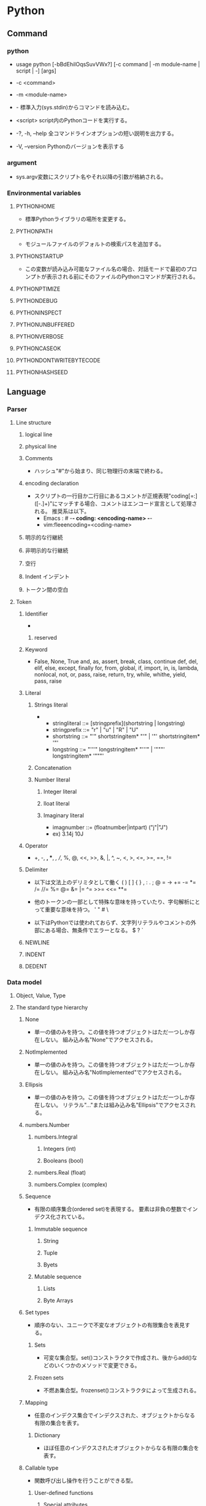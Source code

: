 * Python
** Command
*** python
- usage
  python [-bBdEhilOqsSuvVWx?] [-c command | -m module-name | script | -] [args]

- -c <command>
- -m <module-name>
- -
  標準入力(sys.stdin)からコマンドを読み込む。
- <script>
  script内のPythonコードを実行する。

- -?, -h, --help
  全コマンドラインオプションの短い説明を出力する。
- -V, --version
  Pythonのバージョンを表示する
*** argument
- sys.argv変数にスクリプト名やそれ以降の引数が格納される。
*** Environmental variables
**** PYTHONHOME
- 標準Pythonライブラリの場所を変更する。
**** PYTHONPATH
- モジュールファイルのデフォルトの検索パスを追加する。
**** PYTHONSTARTUP
- この変数が読み込み可能なファイル名の場合、対話モードで最初のプロンプトが表示される前にそのファイルのPythonコマンドが実行される。
**** PYTHONPTIMIZE
**** PYTHONDEBUG
**** PYTHONINSPECT
**** PYTHONUNBUFFERED
**** PYTHONVERBOSE
**** PYTHONCASEOK
**** PYTHONDONTWRITEBYTECODE
**** PYTHONHASHSEED
** Language
*** Parser
**** Line structure
***** logical line
***** physical line
***** Comments
- 
  ハッシュ"#"から始まり、同じ物理行の末端で終わる。
***** encoding declaration
- 
  スクリプトの一行目か二行目にあるコメントが正規表現"coding[=:]\s*([-\w.]+)"にマッチする場合、コメントはエンコード宣言として処理される。
  推奨系は以下。
  - Emacs : # -*- coding: <encoding-name> -*-
  - vim:fleeencoding=<coding-name>
***** 明示的な行継続
***** 非明示的な行継続
***** 空行
***** Indent インデント
***** トークン間の空白
**** Token
***** Identifier
- 
****** reserved
***** Keyword
- 
  False, None, True
  and, as, assert, break, class, continue
  def, del, elif, else, except, finally
  for, from, global, if, import, in, is,
  lambda, nonlocal, not, or, pass, raise, return,
  try, while, whithe, yield, pass, raise

***** Literal
****** Strings literal
- 
  - stringliteral ::= [stringprefix](shortstring | longstring)
  - stringprefix ::= "r" | "u" | "R" | "U"
  - shortstring ::= "'" shortstringitem* "'" | '"' shortstringitem* '"'
  - longstring ::= "'''" longstringitem* "'''" | '"""' longstringitem* '"""'

****** Concatenation
****** Number literal
******* Integer literal
******* Iloat literal
******* Imaginary literal
- imagnumber ::= (floatnumber|intpart) ("j"|"J")
- ex)
  3.14j 10J
***** Operator
- 
  +, -, *, **, /, //, %, @, <<, >>, &, |,
  ^, ~, <, >, <=, >=, ==, !=

***** Delimiter
- 以下は文法上のデリミタとして働く
  ( ) [ ] { } , : . ; @ = ->
  += -= *= /= //= %= @= &= |= ^= >>= <<= **=
  
- 他のトークンの一部として特殊な意味を持っていたり、字句解析にとって重要な意味を持つ。
  ' " # \

- 以下はPythonでは使われておらず、文字列リテラルやコメントの外部にある場合、無条件でエラーとなる。
  $ ? `

***** NEWLINE
***** INDENT
***** DEDENT
*** Data model
**** Object, Value, Type
**** The standard type hierarchy
***** None
- 単一の値のみを持つ。この値を持つオブジェクトはただ一つしか存在しない。
  組み込み名"None"でアクセスされる。
***** NotImplemented
- 単一の値のみを持つ。この値を持つオブジェクトはただ一つしか存在しない。
  組み込み名"NotImplemented"でアクセスされる。
***** Ellipsis
- 単一の値のみを持つ。この値を持つオブジェクトはただ一つしか存在しない。
  リテラル"..."または組み込み名"Ellipsis"でアクセスされる。
***** numbers.Number
****** numbers.Integral
******* Integers (int)
******* Booleans (bool)
****** numbers.Real (float)
****** numbers.Complex (complex)
***** Sequence
- 有限の順序集合(ordered set)を表現する。
  要素は非負の整数でインデクス化されている。
****** Immutable sequence
******* String
******* Tuple
******* Byets
****** Mutable sequence
******* Lists
******* Byte Arrays
***** Set types
- 順序のない、ユニークで不変なオブジェクトの有限集合を表見する。
****** Sets
- 可変な集合型。set()コンストラクタで作成され、後からadd()などのいくつかのメソッドで変更できる。
****** Frozen sets
- 不燃あ集合型。frozenset()コンストラクタによって生成される。
***** Mapping
- 任意のインデクス集合でインデクスされた、オブジェクトからなる有限の集合を表す。
****** Dictionary
- ほぼ任意のインデクスされたオブジェクトからなる有限の集合を表す。
***** Callable type
- 関数呼び出し操作を行うことができる型。
****** User-defined functions
******* Special attributes
******** __doc__
******** __name__
******** __qualname__
****** Instance methods
- クラス、クラスインスタンスと任意の呼び出し可能オブジェクト（通常はユーザ定義関数）を結びつける。
****** Generator functions
- yield文を使う関数もしくはメソッドをジェネレータ関数と呼ぶ。
  そのような関数が呼び出された時は常に、関数の本体を実行するのに使えるイテレータオブジェクトを返す。
****** Coroutine functions
- async defを使用して定義された関数やメソッドをコルーチン関数(coroutine function)と呼ぶ。
****** Built-in functions
- C関数へのラッパ。len()やmath.sin()など。
****** Built-in methods
- 実際には組み込み関数を別の形で隠蔽したもの。
****** Classes
****** Class instances
- Instances of arbitrary classes can be made callable by defining a __call__() method in their class.
  任意のクラスのインスタンスは、クラスで__call__()メソッドを定義することで呼び出し可能となる。
***** Module
***** Custom classes
***** Class instances
***** I/O objects (file objects)
- file objectは開かれたファイルを表す。
***** Internal types
****** Code objects
- バイトコンパイルされた実行可能なPythonコード（バイトコード・bytecode）を表現する。
  関数オブジェクトとの違いは、関数オブジェクトは関数のグローバル変数に対し明示的な参照を持っているのに対し、
  コードオブジェクトにはコンテキストがないということ。
****** Frame objects
- 実行フレーム(execution frame)を表す。実行フレームはトレースバックオブジェクト内に出現する。
  
****** Traceback objects
****** Slice objects
****** Static method objects
****** Class metod objects
**** Method name
**** Co-routine
*** Exec model
**** Program Structure
**** Naming and binding
**** Exceptions
*** Import System
**** importlib
**** Package
**** Search
**** Load
**** path based finder
*** Expression
**** Arithmetic conversion
**** Atom
***** Identifiers
***** Literals
***** Parenthesized forms
***** Displays for lists, sets and dicts
****** Listed explicitly
******* List displays
******* Set displays
******* Dictionary displays
****** Comprehension
- syntax
  - comprehension ::= expression comp_for
  - comp_for ::= "for" target_list "in" or_test [comp_iter]
  - comp_iter ::= comp_for | comp_if
  - comp_if ::= "if" expression_nocond [comp_iter]
- computed via a set of looping and filtering instructions
- ex
  - [ i for i in range(10) ]
  - a,b,c = [ False for i in range(3) ]

***** Generator expressions
***** Yield expressions
**** Primary
**** Awati expression
**** power operator
**** Unary arithmetic and bitwise operations
***** -
***** +
***** ~
- bitwise invert ビット単位反転
  xのビット単位反転は"-(x+1)"として定義されている。
**** Binary arithmetic operations
***** *
***** //
- floor division 切り捨て徐算
  
***** /
***** %
***** @
- 行列の遠山に対し使用される。Pythonの組み込み型はこの演算子を実装していない。
***** +
***** -
**** shifting operation
**** Binary bitwise operation
***** &
***** ^
***** |
**** Comparisons
***** <
***** >
***** ==
***** >=
***** <=
***** !=
***** is [not]
***** [not] in
**** boolean operaiton
**** Conditional Expressions 条件式
- 
  条件式、しばしば三項演算子、とも。もっとも優先度が低いPyhonの演算。
  "x if C else y"はCを評価し、trueの場合xが評価され値が返る。それ以外はyが評価され返る。

**** lambda
- syntax
  lambda_expr ::= "lambda" [parameter_list]: expression
**** list of expressions
**** evaluate order
**** primarity of operand
*** Simple statement
- 単一の論理行内に納められる文。
**** expression statement 式文
**** assignment statement 代入文
- syntax
  - assignment_stmt ::= (target_list "=")+ (expression_list | yield_expression)
  - target_list ::= target ("," target)* [","]

- 
  代入文は式のリストを評価し、得られた単一の結果オブジェクトをターゲット(target)のリストに対し左から右へと代入していく。
  式のリストは単一の式でもカンマで区切られた式リストでもよい。後者はタプルとなる。
  
  代入はターゲット(リスト)の形式に従って形式に従って再帰的に行われる。
  
***** Augumented assignment statement
- 累積代入文は、二項演算と代入分を組み合わせて一つの文にしたもの。
- syntax
  - augmented_assignment_stmt ::= augtarget augop (expression_list | yield_expression)
  - augtarget
  - augop ::= "+=" | "-=" | "*=" | "@=" | "/=" | "//=" | "%=" | "**=" | ">>=" | "<<=" | "&=" | "^=" | "!="
**** assert
- syntax
  assert_stmt ::= "assert" expression ["," expression]
**** pass
- syntax
  pass_stmt ::= "pass"
  ヌル操作。構文的には文が必要だが、コードとしては何も実行したくない場合のプレースホルダとして有用。
**** del
- syntax
  del_stmt ::= "del" target_list
- 
  オブジェクトの削除。各々のターゲットを左から右へ順に再起的に削除する。
  
**** return
- syntax
  return_stmt ::= "return" [expression_list]
**** yield
- syntax
  yield_stmt ::= yield_expression
- 
  意味はyield expressionと同じ。yield文を用いるとyield式文で必要な確固を省略できる。
  
**** raise
**** break
**** continue
**** import
- 
  import          ::= "import" module ["as" name] ( "," module ["as" name] )*
                      | "from" relative_module "import" identifier ["as" name] ( "," identifier ["as" name] )*
                      | "from" relative_module "import" "(" identifier ["as" name] ( "," identifier ["as" name] )* ["," ")"
                      | "from" module "import" "*"
  module          ::= (identifier ".")* identifier
  relative_module ::= "."* module
  name            ::= identifier

- 基本の実行ステップ
  1. モジュールを見つけ出し、必要であればロードし初期化する
  2. import文が現れるスコープのローカル名前空間で名前を定義する。

- from形式での手順
  1. from節で指定されたモジュールを見つけ出し、必要であればロードし初期化する
  2. import節で指定されたそれぞれの識別子に対し以下の処理を行う
     1. インポートされたモジュールがその識別子名の属性を持っているかを確認する
     2. 持っていなかった場合はその識別子名でサブモジュールのインポートを試み、再度その属性がインポートされたモジュールにあるか確認する
     3. 属性が見つからない場合はImportErrorを送出
     4. 属性が見つかった場合は、as節があるならそこの名前、そうでないなら属性名を使って、その値への参照がローカル名前空間に保存される

**** global
**** nonlocal
*** Compound statement
- 複合文には他の文（のグループ）が入る。
  中に入っている他の文の実行の制御に何らかのやり方で影響を及ぼす。
**** if
- syntax
  if_stmt ::= "if" expression ":" suite
              ( "elif" expression ":" suite )*
              ["else" ":" suite]

**** while
- syntax
  while_stmt ::= "while" expression ":" suite
                 ["else" ":" suite]

- 
  式の値が真である間、実行を繰り返す。
  式が偽であれば、else節がある場合にはそれを実行し、ループを終了する。

**** for
- syntax
  for_stmt ::= "for" target_list "in" expression_list ":" suite
               ["else" ":" suite]

- 
  シーケンス（文字列、タプルまたはリスト）や、その他の反復可能なオブジェクト(iterable object)内の要素に渡って反復処理を行うために使われる。

**** try
- 
  try_stmt  ::= try1_stmt | try2_stmt
  try1_stmt ::= "try" ":" suite
                ("except" [expression ["as" identifier]] ":" suite) +
                ["else" ":" suite]
                ["finally" ":" suite]
  try2_stmt ::= "try" ":" suite
                "finally" ":" suite
**** with
**** function defenition
- 
  funcdef        ::=
  decorators     ::=
  decorator      ::=
  dotted_name    ::=
  parameter_list ::= 
  parameter      ::=
  defparameter   ::=
  funcname       ::=

- 
  ユーザ定義関数オブジェクトを定義する、実行可能な分。
  関数定義を実行すると、現在のローカルな名前空間で関数名を関数オブジェクトに束縛する。
  
**** class defenition
- 
  classdef    ::=
  inheritance ::=
  classname   ::=

- 
  クラスオブジェクトを定義する、実行可能な文。
  
**** co-routine
***** co-routine function definition
***** async for
***** async with
*** Top Level
** Library
*** Standard Library
**** Built-in
***** Function
****** abs()
****** all()
****** any()
****** chr(i)
- Unicodeコードポイントが整数iである文字を表す文字列を返す。ord()の逆。
****** dir()
- dir([object])
  引数がない場合、現在のローカルスコープにある名前のリストを返す。
  引数がある場合、そのオブジェクトの有効な属性のリストを返そうと試みる。
  
****** enumerate()
- enumerate(iterable, start=0)
  erumerateオブジェクトを返す。
  iterableは、シーケンスかiteratorか、あるいはイテレーションをサポートするその他のオブジェクトでなければならない。
  
****** help()
- help([obeject])
  組み込みヘルプシステムを起動する。
  引数が与えられていない場合、インタプリタコンソール上で起動する。
  
****** input()
- input([prompt])
  引数promptが存在すれば、それが末尾の改行を除いて標準出力に書き出される。
  次に、関数から1行を読み込み、文字列に変換して返す。
- 例）
  
****** list()
- class list([iterable])
  実際には関数でなくミュータブルなシーケンス型。
****** map()
- map(function, iterable, ...)
  functionを、結果を返しならがiterableのすべての要素に適用するイテレータを返す。

****** max()
- 
  max(iterable, *[, key, default])
  max(arg1, arg2, *args[, key])
- 
  iterableの中で最大の要素、または2つ以上の引数の中で最大のものを返す。

****** print()
- print(*objects, sep='', end='\n', file=sys.stdout)
  object(複数でも可)をsepで区切りながらストリームfileに表示し、最後にendを表示する。
  sep, end, fileが与えられる場合、キーワード変数として与えられる必要がある。
****** open()
- open(name[, mode[, buffering]]
  ファイルを開いて、fileオブジェクトを返す。開けない場合IOErrorが送出される。
  nameは開きたい名前で、modeはファイルをどのようにして開くかを指定する。

  - mode
    - r
    - w
    - a : 追加書き込み
    - b : バイナリファイルを開く場合
    - r+
    - w+
    - a+
****** ord(c)
- 1文字のUnicode文字を表す文字列に対し、その文字のUnicodeコードポイントを表す整数を返す。chr()の逆。
****** range()
- range(stop)
- range(start, stop[, step])
  実際には関数でなくイミュータブルなシーケンス型。
****** round()
- round(number[, ndigits])
  numberを小数点以下ndigits桁に丸めた浮動小数点数の値を返す。
  ndigitsが省略された場合、入力に最近節の整数を返す。
  偶数を選ぶ方に丸められる。（例：0.5と-0.5は0, 1.5は2に丸められる）
****** type()
- class type(name, bases, dict)
  引数が1つだけの場合、objectの型を返す。返り値は型オブジェクトで、一般にobjcet.__class__によって返されるのと同じオブジェクト。
  
****** zip(*iterables)
- それぞれのイテラブルから集めたイテレータを作る。
  この関数はタプルのイテレータを返し、そのi番目のタプルは引数シーケンスまたはイテラブルそれぞれのi番目の要素を含む。
***** Non-essential Function
***** Constant
****** False
****** True
****** none
****** NotImplemented
****** Ellipsis
****** __debug__
****** Constants added by site module
******* quit
******* exit
******* copyright
******* license
******* credit
***** Type
****** Truth Value Testing
****** Boolean Operations
- and, or, not
******* and
- x and y
  xが偽ならx, そうでなければy
******* or
- x or y
  xが偽ならy, そうでなければx
******* not
- not x
  xが偽ならTrue、そうでなければFales
****** Comparisons
****** Numeric Types
- int, float, complex
******* Bitwise Operations on Integer
******* Aditional Methods on Integer
******* Additional Methods on Float
****** Iterator Types
****** Sequence Types
- basically: list, tuple, range
******* Sequence Operations
******** x in s
******** x not in s
******** s + t
******** s * n, n * s
******** s[i]
******** s[i:j]
******** s[i:j:k]
******** len(s)
******** min(s)
******** max(s)
******** s.index(x[, i[, j]])
- s中でxが最初に出現するインデックスを、i移行からjまでの範囲で返す。
******** s.count(x)
******* Type
******** Immutable
******** Mutable
******* Basic Sequences
******** List
******** Tuple
******** Range
******* Text Sequences
- str
******** Class
- 
  - class str(object='')
  - class str(object=b'', encoding='utf-8', erros='strict')
- 
  objectの文字列版を返す。objectが与えられなかった場合、空文字が返される。
  
******** Methods
********* str.capitalize()
********* str.casefold()
********* str.center(width[, fillchar])
********* str.count(sub[, start[, end]])
********* str.find(sub[, start[, end]])
- 文字列のスライスs[start:end]に部分文字列subが含まれる場合、その最小のインデックスを返す。
  subが見つからなかった場合-1を返す。
********* str.isalnum()
- 文字列中のすべての文字が英数字で、かつ1文字以上あるなら真を、そうでなければ偽を返す。
********* str.isdecimal()
********* str.isdigit()
- 文字列中のすべての文字が数字で、かつ1文字以上あるなら真を、そうでなければ偽を返す。
  数字は、十進数字と、互換上付き数字のような特殊操作を必要とする数字を含む。
********* str.isidentifier()
********* str.islower()
- 文字列中の大小文字の区別のある文字すべてが小文字で、かつ大小文字の区別のある文字が1文字以上あるなら真を、そうでなければ偽を返す。
********* str.isnumeric()
- 文字列中のすべての文字が数を表す文字で、かつ1文字以上あるなら真を、そうでなければ偽を返す。
  数を表す文字は、数字とUnicodeの数値プロパティを持つすべての文字を含む。
********* str.isprintable()
********* str.isspace()
********* str.istitle()
********* str.isupper()
- 文字列中の大小文字の区別のある文字すべてが大文字で、かつ大小文字の区別のある文字が1文字以上あるなら真を、そうでなければ偽を返す。
********* str.join(iterable)
- イテラブルiterable中の文字列を結合した文字列を返す。
  セパレータは、このメソッドを提供する文字列。
********* str.lower()
********* str.lstrip([chars])
- 文字列の先頭の文字を除去したコピーを返す。charsは除去される文字の集合を指定する文字列。
  charsが省略されるかNoneの場合、空白文字が除去される。
********* str.replace(old, new[, count])
- 文字列をコピーし、現れる部分文字列old全てをnewに置換して返す。
  countが指定されている場合、先頭からcount個のoldだけを置換する。
  
********* str.rfind(sub[, start[, end]])
********* str.rindex(sub[, start[, end]])
********* str.rsplit(sep=None, maxsplit=-1)
********* str.rstrip([chars])
********* str.split(sep=None, maxsplit=-1)
- 
  文字列を、sepをデリミタ文字列として区切った単語のリストを返す。
  maxsplitが与えられていれば、最大でmaxsplit回分割される。
********* str.strip([chars])
- 
  文字列の先頭および末尾部分を除去したコピーを返す。charsは除去される文字の集合を指定する文字列。
  charsが省略されるかNoneの場合、空白文字が除去される。
******* Binary Sequences
- bytes, bytearray, memoryview
******** bytes
******** bytearray
****** Set Types
- set, frozenset
****** Mapping Types
- dict
******* dict
******** Constructors
********* class dict(**kwarg)
********* class dict(mapping, **kwarg)
********* class dict(iterable, **kwarg)
******** 
****** Context Manager Types
****** Other Built-in Types
******* Modules
******* Classes, Class Instances
******* Functions
******* Methods
******* Code Objects
******* Type Objects
******* The Null Object
******* The Ellipsis Object
******* Boolean Values
******* Internal Objects
****** Special Attributes
******* ojbect.__dict__
- オブジェクトの（書き込み可能な）属性を保存するために使われる辞書またはその他のマッピングオブジェクト。
******* instance.__class__
- クラスインスタンスが属しているクラス。
******* class.__bases__
- クラスオブジェクトの基底クラスのタプル
******* class.__name__
- クラスまたは型の名前。
******* class.__qualname__
- クラスまたほ型のqualified name。
******* class.__mro__
- メソッドの解決寺に基底クラスを探索するときに考慮されるクラスのタプル
******* class.mro()
- クラスのインスタンス化時に呼ばれ、結果は__mro__に格納される。
  メタクラスによって、そのインスタンスのメソッド解決の順序を上書きされる可能性がある。
******* class.__subclasses__()
- それぞれのクラスは、それ自身の直接のサブクラスへの弱参照を保持する。
  それらの山椒のうち、生存しているもののリストを返す。
***** Exception
****** Base classes
******* exception BaseException
******* exception Exception
******* exception ArithmetricError
******* exception BufferError
******* exception LookupError
****** Concrete exceptions
******* Exceptions
******** exception AssertionError
******** exception ImportError
******** exception MemoryError
******** exception NameError
******* OS exceptions
******** exception FileExistsError
******** exception FileNotFoundError
- 要求されたファイルやディレクトリが存在しない場合に送出される。
  "errno ENOENT"に対応。
****** Warnings
**** Text Processing Services / 文字列処理
***** string
****** Const
******* string.ascii_letters
- ascii_lowercaseとascii_uppercaseを合わせたもの。
******* string.ascii_lowercase
- 小文字'abcdefghijklmnopqrstuvwxyz'。
******* string.ascii_uppercase
- 大文字'ABCDEFGHIJKLMNOPQRSTUVWXYZ'。
******* string.digits
******* string.hexdigits
***** re
- 正規表現操作
  正規表現マッチング操作を提供
****** Syntax
****** Module Contents
******* re.compile()
- re.compile(pattern, flag=0)
  正規表現パターンを正規表現オブジェクトにコンパイルする。

******* re.search()
- re.search(pattern, string, flags=0)
  string全体を走査して、正規表現patternがマッチを発生する最初の位置を探して、対応するMatchObjectインスタンスを返す。
  もし文字列内にマッチする位置がない場合Nneを返す。
******* re.match()
- re.mathch(pattern, string, flags=0)
  stringの先頭で0個以上の文字が正規表現patternとマッチすれば、MatchObjectインスタンスを返す。
****** re.RegexObject
- class re.RegexObject
******* Methods
******** search()
****** re.MatchObject
******* Methods
******** expand()
- expand(template0

******** start(), end()
- start([group]), end([group])
  groupとマッチした部分文字列の先頭と末尾のインデックスを返す。
  マッチしたサブ文字列は"m.string[m.start(g):m.end(g)]"で
***** difflib
- 差分の計算を助ける

****** class difflib.SequenceMatcher

****** class difflib.Differ

******* compare
****** class difflib.HtmlDiff
**** Binary Data Services
**** Data Types / データ型
***** datetime
- 基本的な日付型および時間型
  日付や時間データを簡単な方法と複雑な方法の両方で操作するためのクラスを提供している。
  
****** Datatype
******* class datetime.date
******* class datetime.time
******* class datetie.datetime
- dateオブジェクトおよびtimeオブジェクトのすべての情報が入っている単一のオブジェクト。
******** Class Method
********* classmethod datemite.today()
- 現在のローカルなdateteimeをtzinfoがNoneであるものとして返す。
********* classmethod datemite.now(tz=None)
- 現在のローカルな日付および時刻を返す。

******** Properties
********* datetime.min
********* datemite.max
********* datetime.year
********* datetime.month
********* datetime.day
********* datetime.hour
********* datetime.minute
********* datetime.second
******** Instance Method
********* datetime.date()
********* datetime.time()
********* datetime.tmietz()
********* datetime.strftime(format)
- 明示的な書式化文字列で制御された、日付および時刻を表現する文字列を返す。
- ex)
  datetime.now().strftime('%Y%m%d%H%M%S')
******* class datetime.timedelta
- 経過時間、すなわち二つの日付や時刻間の差を表す
***** collections
- 汎用の組み込みコンテナdict, list, setおよびtupleに代わる、特殊なコンテナデータ型を実装している。

****** Classes
******* class collections.defaultdict([default_factory[, ...]])
******* class collections.Counter([iterable-or-mapping])
- 
  ハッシュ可能なオブジェクトをカウントするdictのサブクラス。
  要素を辞書のキーとして保存し、そのカウントを辞書の値として保存する。
******** Methods
********* elements()
- それぞれの要素を、そのカウント分の回数だけ繰り返すイテレータを返す。
********* most_common([n])
- 最も多いn要素を、カウントが多いものから少ないものまで順に並べたリストを返す。
********* subtract([iterable-or-mapping])
**** Numeric and Mathematical Moduels / 数値と数学モジュール
**** Functional Programming Modules
**** File and Directory Access / ファイルとディレクトリへのアクセス
***** glob
- Unix形式のパス名のパターン展開
****** glob
- glob.glob(pathname)
  pathnameにマッチする空の可能性のあるパス名のリストを返す。
****** iglob
- glob.iglob(pahtname)

**** Data Persistence / データの永続化
**** Data Compression ad Arhciving / データ圧縮とアーカイブ
**** File Formats / ファイルフォーマット
**** Cryptographic Services / 暗号関連のサービス
**** Generic Operating System Services / 汎用オペレーティングシステムサービス
***** os
****** Process Parameters
****** File Object Creation
****** File Descriptor Operations
****** Files and Directories
******* os.chdir()
- os.chdir(path)
  現在の作業ディレクトリをpathに設定する。
  環境 : Unix, Windows
******* os.getcwd()
- 
  現在の作業ディレクトリを表す文字列を返す。
  環境 : Unix, Windows
******* os.chmod()
- os.chmod(path, mode)
  pathのモードを数値modeに変更する。
******* os.chown()
- os.chown(path, uid, gid)
  pathの所有者(owner)idとグループidを、数値uidおよびgidに変更する。
******* os.listdir()
- os.listdir(path)
  pathで指定されたディレクトリ内のエントリ名が入ったリストを返す。
  利用できる環境 : Unix, Windows
******* os.mkdir()
- os.mkdir(path[, mode])
  数値で指定されたモードmodeをもつディレクトリpathを作成する。
******* os.mkdirs()
- os.makedirs(path[, mode])
  再帰的なディレクトリ作成関数。中間の全てのディレクトリを作成する。

******* os.remove()
- os.remove(path)
  pathを削除する。
******* os.removedirs()
- os.removedirs(path)
  再帰的なディレクトリ削除関数。
******* os.rename()
- os.rename(src, dst)
  ファイルまたはディレクトリsrcをdstに名前変更する。
******* os.renames()
- os.renames(old, new)
  再帰的にディレクトリやファイル名を変更する関数。
******* os.rmdir()
- os.rmdir(path)
  ディレクトリpathを削除する。
******* os.walk()
- os.walk(top[, topdown=True[, onerror=None[, followlinks=False]]]
  ディレクトリツリー以下のファイル名を、ツリーをトップダウンもしくはボトムアップに走査することで生成する。
  topを根に持つディレクトリツリーに含まれる、各ディレクトリ(top含む)から、タプル(dirpath, dirnames, filenames)を生成する。
****** Process Management
****** Miscellaneaus System Information
****** Miscellaneaus Function
***** io
***** time
- 時刻データへのアクセスと変換
****** Methods
******* time.sleep
- time.sleep(secs)
  与えられた秒数の間、呼び出したスレッドの実行を停止する。
  より精度の高い実行停止時間を指定するために、引数は浮動小数点にしてもよい。
***** errno
- 標準のerrnoシステムシンボル
****** errno.errorcode
****** errno.EPERM
****** errno.EINTR
****** errno.EIO
**** Concurrent Execution / 並列実行
***** subprocess
- サブプロセス管理
****** run()
**** Interprocess Communication and Network / プロセス間通信とネットワーク
**** Internet Data Handling / インターネット上のデータの操作
***** email
***** json
****** Methods
******* json.dump(obj, fp, ...)
- 変換表を使い、objをJSON形式のfp(file-like object)へのストリームとして直列化する。
  常にbyetsオブジェクトでなくstrオブジェクトを生成する。
******* json.dumps(obj, ...)
- 変換表を用い、objをJSON形式のstrオブジェクトに直列化する。
******* json.load(fp, ...)
- 変換表を用い、fpをPythonオブジェクトへ脱直列化する。
******* json.loads(s, ...)
- 変換表を用い、s(JSONドキュメントを含んでいるstrインスタンス)をPyhtonオブジェクトへ脱直列化する。
****** Classes
******* class json.JSONDecoder(...)
- 単純なJSONデコーダ。
- デフォルトでは、以下の変化を行う。
  |---------------+--------|
  | JSON          | Python |
  |---------------+--------|
  | object        | dict   |
  | array         | list   |
  | string        | str    |
  | number (int)  | int    |
  | number (real) | float  |
  | true          | True   |
  | false         | False  |
  | null          | None   |
  |---------------+--------|
  
******** Methods
********* decode(s)
********* raw_decode(s)
******* class json.JSONEncoder(...)
****** Exceptions
******* exception json.JSONDecodeError(msg, doc, pos, end=None)
**** Structured Markup Processing Tools / 構造化マークアップツール
**** Internet Protocols and Support / インターネットプロトコルとサポート
***** urllib
- URLを扱うモジュール群
***** urllib.request
- URLを開くための拡張可能なライブラリ
  
****** 関数
******* urllib.request.urlopen(url,data=None, ...)
******* urllib.request.install_opener(opener)
******* urllib.request.build_opener([handler, ...[)
***** urllib.response
***** urllib.parse
***** urllib.error
- 
  urllib.requestによってなげられる例外を定義している。基底クラスはURLError。


****** exception urllib.error.URLError
- 
  ハンドらが何らかの問題に遭遇した場合、この例外（もしくは派生した例外）を創出する。
  OSErrorのサブクラス。

- reason
  エラーの理由。メッセージ文字列あるいは他の例外インスタンス。

****** exception urllib.error.HTTPError
- 
  例外であると同時に、例外ではないfile-likeな戻り値を返す関数(urlopen()の戻り値と同じ)。
  URLErrorのサブクラス。
- code
  HTTPステータスコード。
- reason
  通常エラーの説明文
- headers
  HTTPErrorの原因となったHTTPリクエストのHTTPレスポンスヘッダ。

**** Multimedia Services / マルチメディアサービス
**** Internationalization / 国際化
**** Program Frameworks / プログラムのフレームワーク
**** Graphical User Interface with Tk / Tkを用いたグラフィカルユーザインターフェース
**** Development Tools / 開発ツール
**** Debugging and Profiling / デバッグとプロファイル
***** pdb
- Pythonデバッガ
  対話型ソースコードデバッガーを定義する。
****** Debugger command
******* h(elp)
- h(elp) [command]
  引数を指定しない場合、利用できるコマンドの一覧が表示される。
  引数としてcommandが与えられた場合、そのコマンドのヘルプが表示される。
******* w(here)
- 
  スタックの底にあるもっとも新しいフレームとともにスタックトレースをプリントする。
******* d(own)
- d(own) [count]
  スタックフレーム内で現在のフレームをcountレベル（デフォルトは1）新しいフレーム方向に移動する。
******* u(p)
- u(p) [count]
  スタックフレーム内で現在のフレームをcountレベル（デフォルトは1）新しいフレーム方向に移動する。

******* b(reak)
******* tbreak
******* cl(ear)
******* disable
******* enable
******* ignore
******* condition
******* commands
******* s(tep)
- 
  現在の行を実行し、最初に実行可能なものが現れたときに（呼び出された関数の中化、現在の関数の次の行で）停止する。
******* n(ext)
- 
  現在の関数の次の行に達するか、あるいは関数が返るまで実行を継続する。
  stepとの違いは、stepが呼び出さ荒れ田関数の内部で停止するのに対し、nextは関数を実行後現在の関数内の次の行で停止する。
******* unt(il)
******* r(eturn)
- 
  現在の関数が返るまで実行を継続する。
******* c(ont(inue))
- 
  ブレークポイントに出会うまで、実行を継続する。
******* j(ump)
******* l(ist)
******* ll
******* a(rgs)
******* p
- p expression
  現在のコンテキストにおいて、expressionを評価し、その値をプリントする。
******* pp
- pp expressoion
  pコマンドに似ているが、式の値以外は、pprintモジュールを使用して"pretty-print"される。
******* whatis
- whatis expression
  式の型を表示する。
******* source
******* display
- display [expression]
  式の値が変更されていれば表示する。
  式を指定しない場合、現在のフレームのすべての式を表示する。
******* undisplay
******* interact
******* alias
******* unalias
******* !
******* run
- run [args ...]
  デバッグ中のプログラムを再実行する。
******* restart
- restart [args ...]
  デバッグ中のプログラムを再実行する。runの別名。
  
******* q(uit)
- 
  デバッガを終了する。

**** Software Packaging and Distribution / ソフトウェア・パッケージと配布
**** Python Runtime Services / Pythonランタイムサービス
***** sys
- システムパラメータと関数
****** sys.argv
- 
  Pythonスクリプトに渡されたコマンドライン引数のリスト。
  argv[0]はスクリプトの名前となるが、フルパスかどうかはOSによる。

****** sys.exit([arg])
- Pythonを終了する。exit()はSystemExitを送出するので、捕捉可能。
****** sys.stdin, sys.stdout sys.stderr
- 
  インタープリタの標準入力・標準出力・標準エラー出力に対応するファイルオブジェクト。
  stdinはスクリプトの読み込みを除く全ての衆力処理で使用され、input()やraw_input()もstdinから読み込む。

****** sys__stdin__, sys.__stdout__, sys.__stderr__
- 
  それぞれ起動時のstdin, stdout, stderrの値を保持する。終了処理時に利用される。

****** sys.version
- 
  インタプリタのバージョン番号の他、ビルド番号や使用コンパイラなどの情報を示す文字列。
  この文字列はPython対話型インタプリタが起動した時に表示される。
  バージョン情報はここから抜きださずに、version_infoおよびplatformが提供する関数を使う。
****** sys.version_info
- 
  バージョン情報を表す5個のタプル : major, minor, micro, releaselevel, serialが表示される。
  
**** Custom Pyhton Interpreters / カスタムPythonインタプリタ
**** 制限実行
**** Importing Modules / モジュールのインポート
**** Python Language Services / Python言語サービス
**** Pythonコンパイラパッケージ
**** Miscellaneous Services / 各種サービス
**** MS Windows Specific Sercices / MSWin固有
**** Unix Specific Services / Usix固有
**** MacOSX固有
*** Other Libraries
**** Beautiful Soup
**** NumPy
- [[http://www.numpy.org/][NumPy]]
**** Matplotlib
**** SciPy
**** scikit-learn
** Python 2.x
- [[file:Python_2_Lang.org][Python_2_Lang.org]]
** Style
*** PEP 8
- インデントは空白4つを使い、タブは使わない。
- ソースコードの幅が79文字を超えないように行を折り返すこと
- 関数やクラスや関数内の大きめのコードブロックの区切りに空行を使う
- 可能なら、コメントは行に独立で書く
- docstringを使う
- 演算子の前後とコンマの後には空白を入れ、括弧内のすぐ内側には空白を入れないこと
- クラスや関数には一貫性のある名前を付ける。
  CamelCaseをクラス名に使い、lower_case_with_underscoresを関数名やメソッドに使う。
- 風変わりなエンコーディングは使わない
**** Link
- https://www.python.org/dev/peps/pep-0008/

** Tools
*** anaconda
**** Memo
- 普通にanacondaをインストールすると、OSで設定しているpythonもすべて奪ってしまうとのこと。
  Winなら問題ないかもしれないが、基本pyenvを使って入れるのが良さそう。
- [[https://www.continuum.io/][ANACONDA]]
- [[http://qiita.com/y__sama/items/5b62d31cb7e6ed50f02c][データサイエンティストを目指す人のpython環境構築 2016 - Qiita]]
*** pip
- 
  Pythonにおけるパッケージ管理システム。
**** command
***** help
- 
  ex) pip help
      pip help install

***** search
- 
  Python Package Index(pypi)にあるパッケージをsearchコマンドで検索可能。

***** install
- 
  インストールを行う。

***** freeze
- 
  書き出しておいたパッケージリストを全部インストールする。

***** show
- 
  パッケージの詳細を確認できる。

**** etc
***** install
- 
  githubのget-pip.pyをパイプでpython呼び出しして実行した。
  ただし、pythonをzlib付でビルドしていないとだめらしく、
  configure時に"--with-zlib-dir=/usr/local/lib"とか付けた。
  [[https://github.com/pypa/pip/issues/1919][zipimport.ZipImportError#1919]]

***** Link
- [[https://pip.pypa.io/en/latest/index.html][pip]]
- [[http://tdoc.info/blog/2014/01/15/pip.html][pipの使い方(2014/1バージョン) - そこはかとなく書くよん。]]
*** pyenv
**** commands
- [[https://github.com/yyuu/pyenv/blob/master/COMMANDS.md][Command Reference - pyenv - git hub]]
***** commands
- Lists all available pyenv commands
***** local
***** global
***** shell
***** install
- Usage :
  pyenv install [-f] [-kvp]  <version>
  pyenv install [-f] [-kvp]  <definition-file>
  pyenv install -l|--list

- -l, --list
- -f, --force
- -s, --skip-existing
- -k, --keep
- -v, --verbose
- -p, --patch
- -g, --debug

***** uninstall
***** rehash
***** version
***** versions
***** which
***** whence
**** Environmental variables
***** PYENV_VERSION
***** PYENV_ROOT
- default : ~/.pyenv
  Defines the directory under which Python versions and shims reside.
***** PYENV_DEBUG
***** PYENV_HOOK_PATH
***** PYENV_DIR
**** Link
- [[https://github.com/yyuu/pyenv][yyuu/pyenv - github]]
** Glossary
*** Mutable, Immutable
- Mutable
  値を変更できるオブジェクト。
  dictやlistなど。
- Immutable
  生成後に値を変更できないオブジェクト。
  数値型、文字列型、タプル型のインスタンスなど
*** Container
- 他のオブジェクトに対する参照をもつオブジェクト。
  Tuple, List, Dictionaryなど。
** Link
- [[http://docs.python.jp/3.5/index.html][Python 3.5.2 ドキュメント]]
- [[https://docs.python.org/3/index.html][Python 3.5.2 documentation]]
- [[http://d.hatena.ne.jp/dplusplus/20100126/p1][Python基礎文法最速マスター - LazyLife@Diary]]
** Reverse Lookup
*** 覚書(old)
- time.sleep
  time.sleep(3)で3秒停止。

- string.rstrip()
  string.rstrip()で末尾の改行を削除

- string.find()
  string.find(target)で、string内のtargetの位置を返す。
  'abcde'.find('b')で1(int)が返る。

- shutil.copy
  copyはshutil(shutil.copy, shutil.copytree, shutil.copyfile等)、

- os.rename
  renameはos(os.rename)

- 終了：
  Ctrl-z(Unix系 Ctrl-d)
  quit()
*** shellコマンド互換コマンド
- cd  : os.chdir(path)
- ls  : os.listdir(path), glob.glob(pattern)
- pwd : os.getcwd()
*** ファイルの読み書き
- ファイルを開いて読む
  - ex
    for line in open('text.txt', 'r'):
        print line

- 改行コードを除く場合
  - ex
    print line[:-1]

- ファイルを丸ごと読む
  - ex
    allLine = open('test.txt').read()

- 多くのファイルを読む
  - ex
    for file in glob.glob('*.txt'):
        for line in open(file, 'r'):
            print line

*** 外部プログラムの実行
- 
  subprocessの利用を推奨。
  - 例
    import subprocess
    subprocess.call('ls')

- 
  osやcommandsモジュールは推奨されていない。
  - 例
    os.system('ls')
    commands.getstatusoutput('ls')
  
*** jsonを扱う
- jsonモジュールを利用する。(import json)
  
*** 連番を作成する
- range()関数をつかう。
  rangne(5,10) -> 
** Memo
*** 前回表示結果
- 
  "_"に格納されている。
  - 例
    >>>price=100.50
    >>>price * tax
    12.5624
    >>>price + _
    113.9625 # 前回の値が足されている。

*** private
- private
  "__abc"と変数やメソッドの前に"__"を付けるとprivateとなる。
*** Tutorial
